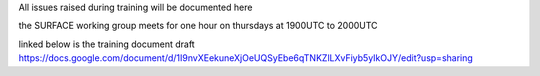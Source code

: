 All issues raised during training will be documented here

the SURFACE working group meets for one hour on thursdays at 1900UTC to 2000UTC

linked below is the training document draft
https://docs.google.com/document/d/1I9nvXEekuneXjOeUQSyEbe6qTNKZlLXvFiyb5yIkOJY/edit?usp=sharing


